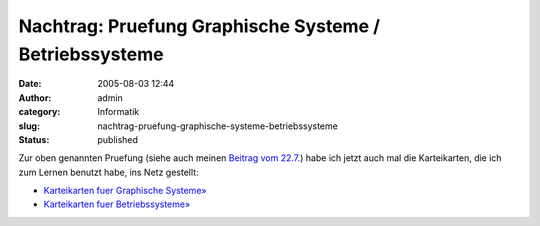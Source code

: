 Nachtrag: Pruefung Graphische Systeme / Betriebssysteme
#######################################################
:date: 2005-08-03 12:44
:author: admin
:category: Informatik
:slug: nachtrag-pruefung-graphische-systeme-betriebssysteme
:status: published

Zur oben genannten Pruefung (siehe auch meinen `Beitrag vom
22.7. <http://pintman.blogspot.com/2005/07/10.html>`__) habe ich jetzt
auch mal die Karteikarten, die ich zum Lernen benutzt habe, ins Netz
gestellt:

-  `Karteikarten fuer Graphische
   Systeme» <http://flickr.com/photos/pintman/tags/graphischesysteme/>`__
-  `Karteikarten fuer
   Betriebssysteme» <http://flickr.com/photos/pintman/tags/betriebssysteme/>`__
